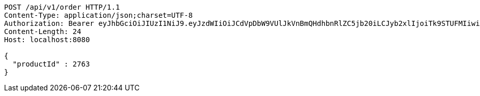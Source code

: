 [source,http,options="nowrap"]
----
POST /api/v1/order HTTP/1.1
Content-Type: application/json;charset=UTF-8
Authorization: Bearer eyJhbGciOiJIUzI1NiJ9.eyJzdWIiOiJCdVpDbW9VUlJkVnBmQHdhbnRlZC5jb20iLCJyb2xlIjoiTk9STUFMIiwiaWF0IjoxNzE3MDMwNjM2LCJleHAiOjE3MTcwMzQyMzZ9.CMid7ETjF2smGTwZll8H_lw10s7PzRzomdCS3lmRvok
Content-Length: 24
Host: localhost:8080

{
  "productId" : 2763
}
----